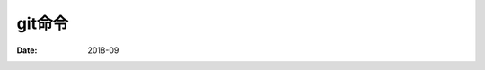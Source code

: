 .. _zzjlogin-git-cmd:


======================================================================================================================================================
git命令
======================================================================================================================================================

:Date: 2018-09

.. contents::


